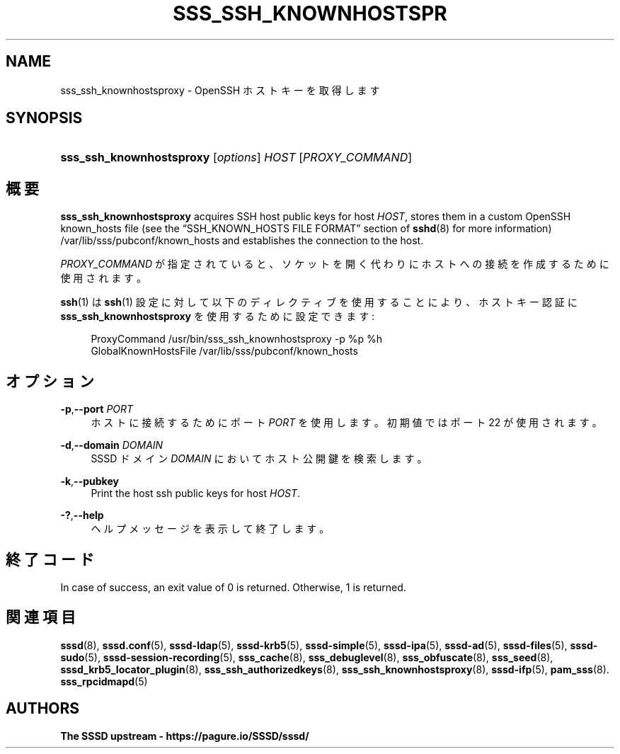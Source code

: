 '\" t
.\"     Title: sss_ssh_knownhostsproxy
.\"    Author: The SSSD upstream - https://pagure.io/SSSD/sssd/
.\" Generator: DocBook XSL Stylesheets vsnapshot <http://docbook.sf.net/>
.\"      Date: 12/09/2020
.\"    Manual: SSSD マニュアル ページ
.\"    Source: SSSD
.\"  Language: English
.\"
.TH "SSS_SSH_KNOWNHOSTSPR" "1" "12/09/2020" "SSSD" "SSSD マニュアル ページ"
.\" -----------------------------------------------------------------
.\" * Define some portability stuff
.\" -----------------------------------------------------------------
.\" ~~~~~~~~~~~~~~~~~~~~~~~~~~~~~~~~~~~~~~~~~~~~~~~~~~~~~~~~~~~~~~~~~
.\" http://bugs.debian.org/507673
.\" http://lists.gnu.org/archive/html/groff/2009-02/msg00013.html
.\" ~~~~~~~~~~~~~~~~~~~~~~~~~~~~~~~~~~~~~~~~~~~~~~~~~~~~~~~~~~~~~~~~~
.ie \n(.g .ds Aq \(aq
.el       .ds Aq '
.\" -----------------------------------------------------------------
.\" * set default formatting
.\" -----------------------------------------------------------------
.\" disable hyphenation
.nh
.\" disable justification (adjust text to left margin only)
.ad l
.\" -----------------------------------------------------------------
.\" * MAIN CONTENT STARTS HERE *
.\" -----------------------------------------------------------------
.SH "NAME"
sss_ssh_knownhostsproxy \- OpenSSH ホストキーを取得します
.SH "SYNOPSIS"
.HP \w'\fBsss_ssh_knownhostsproxy\fR\ 'u
\fBsss_ssh_knownhostsproxy\fR [\fIoptions\fR] \fIHOST\fR [\fIPROXY_COMMAND\fR]
.SH "概要"
.PP
\fBsss_ssh_knownhostsproxy\fR
acquires SSH host public keys for host
\fIHOST\fR, stores them in a custom OpenSSH known_hosts file (see the
\(lqSSH_KNOWN_HOSTS FILE FORMAT\(rq
section of
\fBsshd\fR(8)
for more information)
/var/lib/sss/pubconf/known_hosts
and establishes the connection to the host\&.
.PP
\fIPROXY_COMMAND\fR
が指定されていると、ソケットを開く代わりにホストへの接続を作成するために使用されます。
.PP
\fBssh\fR(1)
は
\fBssh\fR(1)
設定に対して以下のディレクティブを使用することにより、ホストキー認証に
\fBsss_ssh_knownhostsproxy\fR
を使用するために設定できます:
.sp
.if n \{\
.RS 4
.\}
.nf
ProxyCommand /usr/bin/sss_ssh_knownhostsproxy \-p %p %h
GlobalKnownHostsFile /var/lib/sss/pubconf/known_hosts
.fi
.if n \{\
.RE
.\}
.sp
.SH "オプション"
.PP
\fB\-p\fR,\fB\-\-port\fR \fIPORT\fR
.RS 4
ホストに接続するためにポート
\fIPORT\fR
を使用します。初期値ではポート 22 が使用されます。
.RE
.PP
\fB\-d\fR,\fB\-\-domain\fR \fIDOMAIN\fR
.RS 4
SSSD ドメイン
\fIDOMAIN\fR
においてホスト公開鍵を検索します。
.RE
.PP
\fB\-k\fR,\fB\-\-pubkey\fR
.RS 4
Print the host ssh public keys for host
\fIHOST\fR\&.
.RE
.PP
\fB\-?\fR,\fB\-\-help\fR
.RS 4
ヘルプメッセージを表示して終了します。
.RE
.SH "終了コード"
.PP
In case of success, an exit value of 0 is returned\&. Otherwise, 1 is returned\&.
.SH "関連項目"
.PP
\fBsssd\fR(8),
\fBsssd.conf\fR(5),
\fBsssd-ldap\fR(5),
\fBsssd-krb5\fR(5),
\fBsssd-simple\fR(5),
\fBsssd-ipa\fR(5),
\fBsssd-ad\fR(5),
\fBsssd-files\fR(5),
\fBsssd-sudo\fR(5),
\fBsssd-session-recording\fR(5),
\fBsss_cache\fR(8),
\fBsss_debuglevel\fR(8),
\fBsss_obfuscate\fR(8),
\fBsss_seed\fR(8),
\fBsssd_krb5_locator_plugin\fR(8),
\fBsss_ssh_authorizedkeys\fR(8), \fBsss_ssh_knownhostsproxy\fR(8),
\fBsssd-ifp\fR(5),
\fBpam_sss\fR(8)\&.
\fBsss_rpcidmapd\fR(5)
.SH "AUTHORS"
.PP
\fBThe SSSD upstream \-
https://pagure\&.io/SSSD/sssd/\fR

